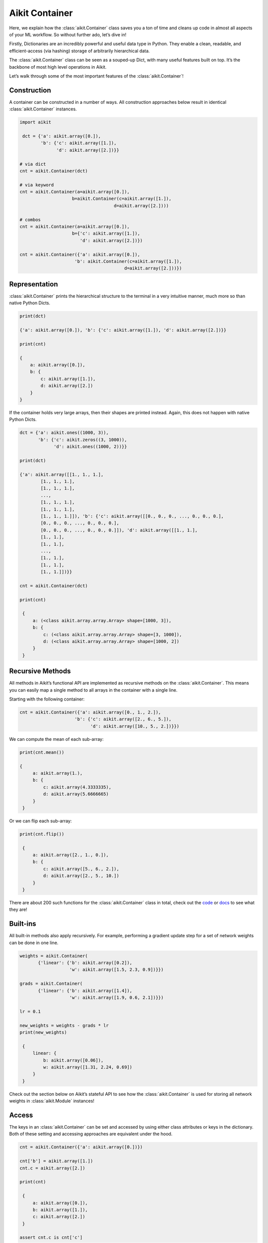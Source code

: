 Aikit Container
=============

Here, we explain how the :class:`aikit.Container` class saves you a ton of time and cleans up code in almost all aspects of your ML workflow.
So without further ado, let’s dive in!

Firstly, Dictionaries are an incredibly powerful and useful data type in Python.
They enable a clean, readable, and efficient-access (via hashing) storage of arbitrarily hierarchical data.

The :class:`aikit.Container` class can be seen as a souped-up Dict, with many useful features built on top.
It’s the backbone of most high level operations in Aikit.

Let’s walk through some of the most important features of the :class:`aikit.Container`!

Construction
------------

A container can be constructed in a number of ways.
All construction approaches below result in identical :class:`aikit.Container` instances.

.. code-block:: python

   import aikit

    dct = {'a': aikit.array([0.]),
           'b': {'c': aikit.array([1.]),
                 'd': aikit.array([2.])}}

   # via dict
   cnt = aikit.Container(dct)

   # via keyword
   cnt = aikit.Container(a=aikit.array([0.]),
                       b=aikit.Container(c=aikit.array([1.]),
                                       d=aikit.array([2.])))

   # combos
   cnt = aikit.Container(a=aikit.array([0.]),
                       b={'c': aikit.array([1.]),
                          'd': aikit.array([2.])})

   cnt = aikit.Container({'a': aikit.array([0.]),
                        'b': aikit.Container(c=aikit.array([1.]),
                                           d=aikit.array([2.]))})

Representation
--------------

:class:`aikit.Container` prints the hierarchical structure to the terminal in a very intuitive manner, much more so than native Python Dicts.

.. code-block:: python

    print(dct)

    {'a': aikit.array([0.]), 'b': {'c': aikit.array([1.]), 'd': aikit.array([2.])}}

    print(cnt)

    {
        a: aikit.array([0.]),
        b: {
            c: aikit.array([1.]),
            d: aikit.array([2.])
        }
    }

If the container holds very large arrays, then their shapes are printed instead.
Again, this does not happen with native Python Dicts.

.. code-block:: python

   dct = {'a': aikit.ones((1000, 3)),
          'b': {'c': aikit.zeros((3, 1000)),
                'd': aikit.ones((1000, 2))}}

   print(dct)

   {'a': aikit.array([[1., 1., 1.],
           [1., 1., 1.],
           [1., 1., 1.],
           ...,
           [1., 1., 1.],
           [1., 1., 1.],
           [1., 1., 1.]]), 'b': {'c': aikit.array([[0., 0., 0., ..., 0., 0., 0.],
           [0., 0., 0., ..., 0., 0., 0.],
           [0., 0., 0., ..., 0., 0., 0.]]), 'd': aikit.array([[1., 1.],
           [1., 1.],
           [1., 1.],
           ...,
           [1., 1.],
           [1., 1.],
           [1., 1.]])}}

   cnt = aikit.Container(dct)

   print(cnt)

    {
        a: (<class aikit.array.array.Array> shape=[1000, 3]),
        b: {
            c: (<class aikit.array.array.Array> shape=[3, 1000]),
            d: (<class aikit.array.array.Array> shape=[1000, 2])
        }
    }

Recursive Methods
-----------------

All methods in Aikit’s functional API are implemented as recursive methods on the :class:`aikit.Container`.
This means you can easily map a single method to all arrays in the container with a single line.

Starting with the following container:

.. code-block:: python

   cnt = aikit.Container({'a': aikit.array([0., 1., 2.]),
                        'b': {'c': aikit.array([2., 6., 5.]),
                              'd': aikit.array([10., 5., 2.])}})

We can compute the mean of each sub-array:

.. code-block:: python

   print(cnt.mean())

   {
        a: aikit.array(1.),
        b: {
            c: aikit.array(4.3333335),
            d: aikit.array(5.6666665)
        }
    }

Or we can flip each sub-array:

.. code-block:: python

   print(cnt.flip())

    {
        a: aikit.array([2., 1., 0.]),
        b: {
            c: aikit.array([5., 6., 2.]),
            d: aikit.array([2., 5., 10.])
        }
    }

There are about 200 such functions for the :class:`aikit.Container` class in total, check out the `code <https://github.com/khulnasoft/aikit/tree/main/aikit/data_classes/container>`_ or `docs <../../../docs/data_classes/data_classes/aikit.data_classes.container.rst>`_ to see what they are!

Built-ins
----------

All built-in methods also apply recursively.
For example, performing a gradient update step for a set of network weights can be done in one line.

.. code-block:: python

   weights = aikit.Container(
          {'linear': {'b': aikit.array([0.2]),
                      'w': aikit.array([1.5, 2.3, 0.9])}})

   grads = aikit.Container(
          {'linear': {'b': aikit.array([1.4]),
                      'w': aikit.array([1.9, 0.6, 2.1])}})

   lr = 0.1

   new_weights = weights - grads * lr
   print(new_weights)

    {
        linear: {
            b: aikit.array([0.06]),
            w: aikit.array([1.31, 2.24, 0.69])
        }
    }

Check out the section below on Aikit’s stateful API to see how the :class:`aikit.Container` is used for storing all network weights in :class:`aikit.Module` instances!

Access
------

The keys in an :class:`aikit.Container` can be set and accessed by using either class attributes or keys in the dictionary.
Both of these setting and accessing approaches are equivalent under the hood.

.. code-block:: python

   cnt = aikit.Container({'a': aikit.array([0.])})

   cnt['b'] = aikit.array([1.])
   cnt.c = aikit.array([2.])

   print(cnt)

    {
        a: aikit.array([0.]),
        b: aikit.array([1.]),
        c: aikit.array([2.])
    }

   assert cnt.c is cnt['c']

Nested keys can also be set in one line, using either ‘/’ or ‘.’ as a delimiter.

.. code-block:: python

   cnt = aikit.Container({'a': aikit.array([0.])})
   cnt['b/c'] = aikit.array([1.])
   cnt['d.e.f'] = aikit.array([2.])

   print(cnt)

    {
        a: aikit.array([0.]),
        b: {
            c: aikit.array([1.])
        },
        d: {
            e: {
                f: aikit.array([2.])
            }
        }
    }

One of the key benefits of using properties under the hood is the autocomplete support this introduces.
Class attributes can be auto-completed when pressing the :code:`Tab` midway through typing.
This is not possible with Dicts.

.. code-block:: python

   cnt = aikit.Container({'agent': {'total_speed': aikit.array([0.])}})
   cnt.agent.total_height = aikit.array([1.])
   cnt['agent/total_width'] = aikit.array([2.])

   cnt.age -> tab
   cnt.agent
   cnt.agent.tot -> tab
   cnt.agent.total_ -> tab

   cnt.agent.total_height  cnt.agent.total_speed   cnt.agent.total_width

   cnt.agent.total_h -> tab
   cnt.agent.total_height

   aikit.array([1.])

Saving and Loading
------------------

Saving and loading to disk can be done in one of many ways, with each being suited to different data types in the container.

For example, if the container mainly contains arrays (such as the weights of a network), then one of the following can be used.

.. code-block:: python

   weights = aikit.Container(
          {'linear': {'b': aikit.array([[0.2]]),
                      'w': aikit.array([[1.5, 2.3, 0.9]])}})

   # save and load as hdf5
   weights.cont_to_disk_as_hdf5('weights.hdf5')
   loaded = aikit.Container.cont_from_disk_as_hdf5('weights.hdf5')
   assert aikit.Container.cont_identical(
          [loaded, weights], same_arrays=False)

   # save and load as pickled
   weights.cont_to_disk_as_pickled('weights.pickled')
   loaded = aikit.Container.cont_from_disk_as_pickled('weights.pickled')
   assert aikit.Container.cont_identical(
          [loaded, weights], same_arrays=False)

Alternatively, if the container mainly stored experiment configuration data, then the following can be used.

.. code-block:: python

   config = aikit.Container(
          {'loading': {'batch_size': 16,
                       'dir': '/dataset/images'},
           'training': {'dropout': True,
                        'lr': 0.1,
                        'optim': 'ADAM'}})

   # save and load as json
   config.cont_to_disk_as_json('config.json')

   # config.json contents -------------#
   # {                                 #
   #     "loading": {                  #
   #         "batch_size": 16,         #
   #         "dir": "/dataset/images"  #
   #     },                            #
   #     "training": {                 #
   #         "dropout": true,          #
   #         "lr": 0.1,                #
   #         "optim": "ADAM"           #
   #     }                             #
   # }                                 #
   # ----------------------------------#

   loaded = aikit.Container.cont_from_disk_as_json('config.json')
   assert (config == loaded).cont_all_true()

Comparisons
-----------

Comparing differences between containers can be achieved on a per-leaf basis.
This is useful for debugging and also comparing configurations between runs.
For example, consider a case where two containers of arrays should be identical at all levels.
We can then very quickly find conflicting leaves.

.. code-block:: python

    cnt0 = aikit.Container({'a': aikit.array([0.]),
                      'b': aikit.array([1.])})
    cnt1 = cnt0.cont_deep_copy()
    cnt1.b = aikit.array([0.])

    print(aikit.Container.cont_diff(cnt0, cnt1))

    {
        a: aikit.array([0.]),
        b: {
            diff_0: aikit.array([1.]),
            diff_1: aikit.array([0.])
        }
    }

Or perhaps we saved JSON configuration files to disk for two different experiment runs, and then want to quickly see their differences.
The :meth:`aikit.Container.cont_diff` method will also detect differences in the hierarchical structure and key name differences.

.. code-block:: python

    config0 = aikit.Container(
           {'batch_size': 8,
            'lr': 0.1,
            'optim': 'ADAM'})

    config1 = aikit.Container(
           {'batch_size': 16,
            'dropout': 0.5,
            'lr': 0.1})

    print(aikit.Container.cont_diff(config0, config1))

    {
        batch_size: {
            diff_0: 8,
            diff_1: 16
        },
        dropout: {
            diff_1: 0.5
        },
        lr: 0.1,
        optim: {
            diff_0: ADAM
        }
    }
The :meth:`aikit.Container.cont_diff` method can be applied to arbitrarily many containers at once in a single call, not just two as in the examples above.

Customized Representations
--------------------------

Not only does :class:`aikit.Container` print to the terminal in a very intuitive manner, but there are also helper functions to fully control this representation.
This is very helpful when debugging networks with huge numbers of parameters with a deep hierarchical structure for example.

If our networks weights go many levels deep in the nested hierarchy, we might not want to see all of them when printing our container to the screen.
Consider the following nested structure.

.. code-block:: python

    weights = aikit.Container(
        {'decoder':
             {'l0':
                  {'b': aikit.array([0.]),
                   'w': aikit.array([[0.]])},
              'l1':
                  {'b': aikit.array([0.]),
                   'w': aikit.array([[0.]])}},
         'encoder':
             {'l0':
                  {'b': aikit.array([0.]),
                   'w': aikit.array([[0.]])},
              'l1':
                  {'b': aikit.array([0.]),
                   'w': aikit.array([[0.]])}},
         'l0':
             {'b': aikit.array([0.]),
              'w': aikit.array([[0.]])},
         'l1':
             {'b': aikit.array([0.]),
              'w': aikit.array([[0.]])}})

We can clip the depth of the printed container in order to make the structure of the root keys clearer.
All nested structures below this depth are truncated into single keys with a “__” delimiter appending all keys below this depth.

.. code-block:: python

    weights.cont_flatten_key_chains(above_height=1)

    {
        decoder__l0: {
            b: aikit.array([0.]),
            w: aikit.array([[0.]])
        },
        decoder__l1: {
            b: aikit.array([0.]),
            w: aikit.array([[0.]])
        },
        encoder__l0: {
            b: aikit.array([0.]),
            w: aikit.array([[0.]])
        },
        encoder__l1: {
            b: aikit.array([0.]),
            w: aikit.array([[0.]])
        },
        l0: {
            b: aikit.array([0.]),
            w: aikit.array([[0.]])
        },
        l1: {
            b: aikit.array([0.]),
            w: aikit.array([[0.]])
        }
    }


Likewise, we can clip the height of the printed container in order to make the structure of the leaf keys clearer.
All nested structures above this height are truncated into single keys with a “__” delimiter appending all keys above this height.

.. code-block:: python

    weights.cont_flatten_key_chains(below_depth=1)

    {
        decoder: {
            l0__b: aikit.array([0.]),
            l0__w: aikit.array([[0.]]),
            l1__b: aikit.array([0.]),
            l1__w: aikit.array([[0.]])
        },
        encoder: {
            l0__b: aikit.array([0.]),
            l0__w: aikit.array([[0.]]),
            l1__b: aikit.array([0.]),
            l1__w: aikit.array([[0.]])
        },
        l0: {
            b: aikit.array([0.]),
            w: aikit.array([[0.]])
        },
        l1: {
            b: aikit.array([0.]),
            w: aikit.array([[0.]])
        }
    }

These are very useful methods when stepping through code and debugging complex nested structures such as the weights of a network.

There are also methods: :code:`cont_with_print_limit` for controlling the printable size of arrays before the shape is instead displayed, :code:`cont_with_key_length_limit` for setting the maximum key length before string clipping, :code:`cont_with_print_indent` for controlling the nested indent, and many more.
Check out the `docs <../../../docs/data_classes/data_classes/aikit.data_classes.container.rst>`_ for more details!

Use Cases
---------

We’ll now just go through a few of the different use cases for the Aikit Container.
The container is not limited to these use cases though, the container is the right choice whenever you are storing nested data!

Compartmentalization
--------------------

The most obvious use case for the :class:`aikit.Container` class is to compartmentalize inputs into a useful structure.
For example, without better foresight, we could untidily implement a function :code:`update_agent` as follows:

.. code-block:: python

    def normalize_img(img):
        img_max = aikit.reduce_max(img)
        img_min = aikit.reduce_min(img)
        img_range = img_max - img_min
        return (img - img_min) / img_range

    def update_agent(agent_position, agent_velocity,
                     agent_cam_front_rgb, agent_cam_front_depth,
                     agent_cam_rear_rgb, agent_cam_rear_depth,
                     agent_cam_lidar):

        # update agent state
        agent_position += aikit.array([0., 1., 2.])
        agent_velocity -= aikit.array([2., 1., 0.])

        # normalize images
        agent_cam_front_rgb = normalize_img(agent_cam_front_rgb)
        agent_cam_front_depth = normalize_img(agent_cam_front_depth)
        agent_cam_rear_rgb = normalize_img(agent_cam_rear_rgb)
        agent_cam_rear_depth = normalize_img(agent_cam_rear_depth)
        agent_cam_lidar = normalize_img(agent_cam_lidar)

        # return
        return agent_position, agent_velocity, agent_cam_front_rgb,\
               agent_cam_front_depth, agent_cam_rear_rgb,\
               agent_cam_rear_depth, agent_cam_lidar

Our code will be much cleaner if we do something like the following, particularly if there are many additional similar functions performing operations on the agent and the images:

.. code-block:: python

    class Cameras(aikit.Container):

        def __init__(self, front_rgb: aikit.Array, front_depth: aikit.Array,
                     rear_rgb: aikit.Array, rear_depth: aikit.Array,
                     lidar: aikit.Array):
            super().__init__(self,
                             front={'rgb': front_rgb,
                                    'depth': front_depth},
                             rear={'rgb': rear_rgb,
                                   'depth': rear_depth},
                             lidar=lidar)

    class Agent(aikit.Container):

        def __init__(self, position: aikit.Array,
                     velocity: aikit.Array, cams: Cameras):
            super().__init__(self, position=position,
                             velocity=velocity, cams=cams)

    def update_agent(agent: Agent):

        # update agent state
        agent.position += aikit.array([0., 1., 2.])
        agent.velocity -= aikit.array([2., 1., 0.])

        # normalize images
        cam_max = agent.cams.reduce_max()
        cam_min = agent.cams.reduce_min()
        cam_range = cam_max - cam_min
        agent.cams = (agent.cams - cam_min) / cam_range

Of course, this argument holds for the use of custom classes or built-in containers (Python list, dict, tuple etc.), and isn’t only relevant for the Aikit container.
However, the recursive methods of the Aikit Container make things even more convenient, such as where we recursively normalize all five images in the final four lines of the :code:`update_agent` method.

Configuration
--------------

As briefly alluded to when explaining the :meth:`aikit.Container.cont_diff` method, the container class is also the ideal data type for storing experiment configurations.
Configurations can either first be stored to disk as a JSON file and then loaded into the :class:`aikit.Container` for recursive comparisons to see differences between experiments, or the config can be specified in the code and then saved to disk as a JSON to keep a permanent log afterwards.

Data loading
------------

The container can also be used for data loading.
Our example uses single threaded loading, but incorporating multiprocessing with Queues is also pretty straightforward.

To start with, let’s assume we have an image Dataset saved to disk with separate images for a front camera and a rear camera for each point in time.

We can then load this Dataset with a configurable batch size like so, and we can easily iterate between each item in the batch.
This is useful if we need to recursively unroll the entire batch in the time dimension for example.

.. code-block:: python

    class DataLoader:

        def __init__(self, batch_size):
            self._cnt = aikit.Container(
                dict(imgs={'front': 'images/front/img_{}.png',
                           'rear': 'images/rear/img_{}.png'}))
            self._dataset_size = 8
            self._batch_size = batch_size
            self._count = 0

        def __next__(self):
            cnt = self._cnt.cont_copy()

            # image filenames
            img_fnames = aikit.Container.cont_list_stack(
                [cnt.imgs.cont_map(
                    lambda fname, _: fname.format(self._count + i)
                ) for i in range(self._batch_size)], 0
            )

            # load from disk
            loaded_imgs = img_fnames.cont_map(
                lambda fnames, _: np.concatenate(
                    [np.expand_dims(cv2.imread(fname, -1), 0)
                     for fname in fnames], 0
                )
            ).from_numpy()

            # update count
            self._count += self._batch_size
            self._count %= self._dataset_size

            # return batch
            cnt.imgs = loaded_imgs
            return cnt

    loader = DataLoader(2)

    for _ in range(100):
        batch = next(loader)
        assert batch.imgs.front.shape == (2, 32, 32, 3)
        assert batch.imgs.rear.shape == (2, 32, 32, 3)
        for batch_slice in batch.unstack(0):
            assert batch_slice.imgs.front.shape == (32, 32, 3)
            assert batch_slice.imgs.rear.shape == (32, 32, 3)

Network weights
---------------

Finally, the Aikit Containers can also be used for storing network weights.
In fact, as is discussed in the documentation for the Aikit stateful API, this is how the :class:`aikit.Module` class stores all trainable variables in the model.
The following code is possible thanks to the recursive operation of the container, which applies the gradient update to all variable arrays in the container recursively.

.. code-block:: python

    class MyModel(aikit.Module):
        def __init__(self):
            self.linear0 = aikit.Linear(3, 64)
            self.linear1 = aikit.Linear(64, 1)
            aikit.Module.__init__(self)

        def _forward(self, x):
            x = aikit.relu(self.linear0(x))
            return aikit.sigmoid(self.linear1(x))

    model = MyModel()
    x_in = aikit.array([1., 2., 3.])
    target = aikit.array([0.])
    lr = 0.001

    def loss_fn(v):
        out = model(x_in, v=v)
        return aikit.reduce_mean((out - target)**2)[0]

    for step in range(100):
        loss, grads = aikit.execute_with_gradients(
          loss_fn, model.v)
        model.v = model.v - lr * grads
        print(f'step {step} loss {aikit.to_numpy(loss).item()}')

    print(model.v)

    {
        linear0: {
            b: (<class torch.Tensor> shape=[64]),
            w: (<class torch.Tensor> shape=[64, 3])
        },
        linear1: {
            b: tensor([-0.0145], grad_fn=<AddBackward0>),
            w: (<class torch.Tensor> shape=[1, 64])
        }
    }

**Round Up**

That should hopefully be enough to get you started with the :class:`aikit.Container` class 😊

Please reach out on `discord <https://discord.gg/sXyFF8tDtm>`_ if you have any questions!
